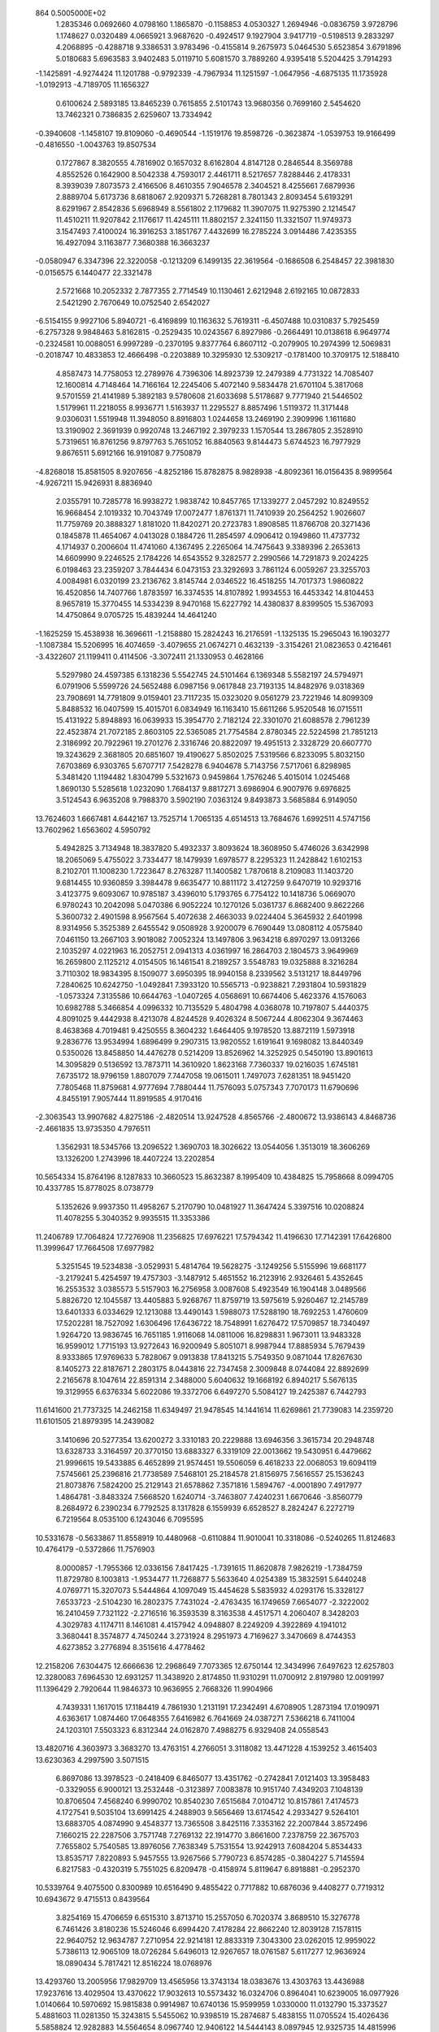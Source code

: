                                                                                 
  864  0.5005000E+02
   1.2835346   0.0692660   4.0798160   1.1865870  -0.1158853   4.0530327
   1.2694946  -0.0836759   3.9728796   1.1748627   0.0320489   4.0665921
   3.9687620  -0.4924517   9.1927904   3.9417719  -0.5198513   9.2833297
   4.2068895  -0.4288718   9.3386531   3.9783496  -0.4155814   9.2675973
   5.0464530   5.6523854   3.6791896   5.0180683   5.6963583   3.9402483
   5.0119710   5.6081570   3.7889260   4.9395418   5.5204425   3.7914293
  -1.1425891  -4.9274424  11.1201788  -0.9792339  -4.7967934  11.1251597
  -1.0647956  -4.6875135  11.1735928  -1.0192913  -4.7189705  11.1656327
   0.6100624   2.5893185  13.8465239   0.7615855   2.5101743  13.9680356
   0.7699160   2.5454620  13.7462321   0.7386835   2.6259607  13.7334942
  -0.3940608  -1.1458107  19.8109060  -0.4690544  -1.1519176  19.8598726
  -0.3623874  -1.0539753  19.9166499  -0.4816550  -1.0043763  19.8507534
   0.1727867   8.3820555   4.7816902   0.1657032   8.6162804   4.8147128
   0.2846544   8.3569788   4.8552526   0.1642900   8.5042338   4.7593017
   2.4461711   8.5217657   7.8288446   2.4178331   8.3939039   7.8073573
   2.4166506   8.4610355   7.9046578   2.3404521   8.4255661   7.6879936
   2.8889704   5.6173736   8.6818067   2.9209371   5.7268281   8.7801343
   2.8093454   5.6193291   8.6291967   2.8542836   5.6968949   8.5561802
   2.1179682  11.3907075  11.9275390   2.1214547  11.4510211  11.9207842
   2.1176617  11.4245111  11.8802157   2.3241150  11.3321507  11.9749373
   3.1547493   7.4100024  16.3916253   3.1851767   7.4432699  16.2785224
   3.0914486   7.4235355  16.4927094   3.1163877   7.3680388  16.3663237
  -0.0580947   6.3347396  22.3220058  -0.1213209   6.1499135  22.3619564
  -0.1686508   6.2548457  22.3981830  -0.0156575   6.1440477  22.3321478
   2.5721668  10.2052332   2.7877355   2.7714549  10.1130461   2.6212948
   2.6192165  10.0872833   2.5421290   2.7670649  10.0752540   2.6542027
  -6.5154155   9.9927106   5.8940721  -6.4169899  10.1163632   5.7619311
  -6.4507488  10.0310837   5.7925459  -6.2757328   9.9848463   5.8162815
  -0.2529435  10.0243567   6.8927986  -0.2664491  10.0138618   6.9649774
  -0.2324581  10.0088051   6.9997289  -0.2370195   9.8377764   6.8607112
  -0.2079905  10.2974399  12.5069831  -0.2018747  10.4833853  12.4666498
  -0.2203889  10.3295930  12.5309217  -0.1781400  10.3709175  12.5188410
   4.8587473  14.7758053  12.2789976   4.7396306  14.8923739  12.2479389
   4.7731322  14.7085407  12.1600814   4.7148464  14.7166164  12.2245406
   5.4072140   9.5834478  21.6701104   5.3817068   9.5701559  21.4141989
   5.3892183   9.5780608  21.6033698   5.5178687   9.7771940  21.5446502
   1.5179961  11.2218055   8.9936771   1.5163937  11.2295527   8.8857496
   1.5119372  11.3171448   9.0306031   1.5519948  11.3948050   8.8916803
   1.0244658  13.2469190   2.3909996   1.1611680  13.3190902   2.3691939
   0.9920748  13.2467192   2.3979233   1.1570544  13.2867805   2.3528910
   5.7319651  16.8761256   9.8797763   5.7651052  16.8840563   9.8144473
   5.6744523  16.7977929   9.8676511   5.6912166  16.9191087   9.7750879
  -4.8268018  15.8581505   8.9207656  -4.8252186  15.8782875   8.9828938
  -4.8092361  16.0156435   8.9899564  -4.9267211  15.9426931   8.8836940
   2.0355791  10.7285778  16.9938272   1.9838742  10.8457765  17.1339277
   2.0457292  10.8249552  16.9668454   2.1019332  10.7043749  17.0072477
   1.8761371  11.7410939  20.2564252   1.9026607  11.7759769  20.3888327
   1.8181020  11.8420271  20.2723783   1.8908585  11.8766708  20.3271436
   0.1845878  11.4654067   4.0413028   0.1884726  11.2854597   4.0906412
   0.1949860  11.4737732   4.1714937   0.2006604  11.4741060   4.1367495
   2.2265064  14.7475643   9.3389396   2.2653613  14.6609990   9.2246525
   2.1784226  14.6543552   9.3282577   2.2990566  14.7291873   9.2024225
   6.0198463  23.2359207   3.7844434   6.0473153  23.3292693   3.7861124
   6.0059267  23.3255703   4.0084981   6.0320199  23.2136762   3.8145744
   2.0346522  16.4518255  14.7017373   1.9860822  16.4520856  14.7407766
   1.8783597  16.3374535  14.8107892   1.9934553  16.4453342  14.8104453
   8.9657819  15.3770455  14.5334239   8.9470168  15.6227792  14.4380837
   8.8399505  15.5367093  14.4750864   9.0705725  15.4839244  14.4641240
  -1.1625259  15.4538938  16.3696611  -1.2158880  15.2824243  16.2176591
  -1.1325135  15.2965043  16.1903277  -1.1087384  15.5206995  16.4074659
  -3.4079655  21.0674271   0.4632139  -3.3154261  21.0823653   0.4216461
  -3.4322607  21.1199411   0.4114506  -3.3072411  21.1330953   0.4628166
   5.5297980  24.4597385   6.1318236   5.5542745  24.5101464   6.1369348
   5.5582197  24.5794971   6.0791906   5.5599726  24.5652488   6.0987156
   9.0617848  23.7193135  14.8482976   9.0318369  23.7908691  14.7791809
   9.0159401  23.7117235  15.0323020   9.0561279  23.7221946  14.8099309
   5.8488532  16.0407599  15.4015701   6.0834949  16.1163410  15.6611266
   5.9520548  16.0715511  15.4131922   5.8948893  16.0639933  15.3954770
   2.7182124  22.3301070  21.6088578   2.7961239  22.4523874  21.7072185
   2.8603105  22.5365085  21.7754584   2.8780345  22.5224598  21.7851213
   2.3186992  20.7922961  19.2701276   2.3316746  20.8822097  19.4951513
   2.3328729  20.6607770  19.3243629   2.3681805  20.6851607  19.4190627
   5.8502025   7.5319566   6.8233095   5.8032150   7.6703869   6.9303765
   5.6707717   7.5428278   6.9404678   5.7143756   7.5717061   6.8298985
   5.3481420   1.1194482   1.8304799   5.5321673   0.9459864   1.7576246
   5.4015014   1.0245468   1.8690130   5.5285618   1.0232090   1.7684137
   9.8817271   3.6986904   6.9007976   9.6976825   3.5124543   6.9635208
   9.7988370   3.5902190   7.0363124   9.8493873   3.5685884   6.9149050
  13.7624603   1.6667481   4.6442167  13.7525714   1.7065135   4.6514513
  13.7684676   1.6992511   4.5747156  13.7602962   1.6563602   4.5950792
   5.4942825   3.7134948  18.3837820   5.4932337   3.8093624  18.3608950
   5.4746026   3.6342998  18.2065069   5.4755022   3.7334477  18.1479939
   1.6978577   8.2295323  11.2428842   1.6102153   8.2102701  11.1008230
   1.7223647   8.2763287  11.1400582   1.7870618   8.2109083  11.1403720
   9.6814455  10.9360859   3.3984478   9.6635477  10.8811172   3.4127259
   9.6470719  10.9293716   3.4123775   9.6093067  10.9785187   3.4396010
   5.1793765   6.7754122  10.1418736   5.0669070   6.9780243  10.2042098
   5.0470386   6.9052224  10.1270126   5.0361737   6.8682400   9.8622266
   5.3600732   2.4901598   8.9567564   5.4072638   2.4663033   9.0224404
   5.3645932   2.6401998   8.9314956   5.3525389   2.6455542   9.0508928
   3.9200079   6.7690449  13.0808112   4.0575840   7.0461150  13.2667103
   3.9018082   7.0052324  13.1497806   3.9634218   6.8970297  13.0913266
   2.1035297   4.0221963  16.2052751   2.0941313   4.0361997  16.2864703
   2.1804573   3.9649969  16.2659800   2.1125212   4.0154505  16.1461541
   8.2189257   3.5548783  19.0325888   8.3216284   3.7110302  18.9834395
   8.1509077   3.6950395  18.9940158   8.2339562   3.5131217  18.8449796
   7.2840625  10.6242750  -1.0492841   7.3933120  10.5565713  -0.9238821
   7.2931804  10.5931829  -1.0573324   7.3135586  10.6644763  -1.0407265
   4.0568691  10.6674406   5.4623376   4.1576063  10.6982788   5.3466854
   4.0996332  10.7135529   5.4804798   4.0368078  10.7197807   5.4440375
   4.8091025   9.4442938   8.4213078   4.8244528   9.4026324   8.5067244
   4.8062304   9.3674463   8.4638368   4.7019481   9.4250555   8.3604232
   1.6464405   9.1978520  13.8872119   1.5973918   9.2836776  13.9534994
   1.6896499   9.2907315  13.9820552   1.6191641   9.1698082  13.8440349
   0.5350026  13.8458850  14.4476278   0.5214209  13.8526962  14.3252925
   0.5450190  13.8901613  14.3095829   0.5136592  13.7873711  14.3610920
   1.8623168   7.7360337  19.0216035   1.6745181   7.6735172  18.9796159
   1.8807079   7.7447058  19.0615011   1.7497073   7.6281351  18.9451420
   7.7805468  11.8759681   4.9777694   7.7880444  11.7576093   5.0757343
   7.7070173  11.6790696   4.8455191   7.9057444  11.8919585   4.9170416
  -2.3063543  13.9907682   4.8275186  -2.4820514  13.9247528   4.8565766
  -2.4800672  13.9386143   4.8468736  -2.4661835  13.9735350   4.7976511
   1.3562931  18.5345766  13.2096522   1.3690703  18.3026622  13.0544056
   1.3513019  18.3606269  13.1326200   1.2743996  18.4407224  13.2202854
  10.5654334  15.8764196   8.1287833  10.3660523  15.8632387   8.1995409
  10.4384825  15.7958668   8.0994705  10.4337785  15.8778025   8.0738779
   5.1352626   9.9937350  11.4958267   5.2170790  10.0481927  11.3647424
   5.3397516  10.0208824  11.4078255   5.3040352   9.9935515  11.3353386
  11.2406789  17.7064824  17.7276908  11.2356825  17.6976221  17.5794342
  11.4196630  17.7142391  17.6426800  11.3999647  17.7664508  17.6977982
   5.3251545  19.5234838  -3.0529931   5.4814764  19.5628275  -3.1249256
   5.5155996  19.6681177  -3.2179241   5.4254597  19.4757303  -3.1487912
   5.4651552  16.2123916   2.9326461   5.4352645  16.2553532   3.0385573
   5.5157903  16.2756958   3.0087608   5.4923549  16.1904148   3.0489566
   5.8826720  12.1045587  13.4405883   5.9268767  11.8759719  13.5975619
   5.9260467  12.2145789  13.6401333   6.0334629  12.1213088  13.4490143
   1.5988073  17.5288190  18.7692253   1.4760609  17.5202281  18.7527092
   1.6306496  17.6436722  18.7548991   1.6276472  17.5709857  18.7340497
   1.9264720  13.9836745  16.7651185   1.9116068  14.0811006  16.8298831
   1.9673011  13.9483328  16.9599012   1.7715193  13.9272643  16.9200949
   5.8051071   8.9987944  17.8885934   5.7679439   8.9333865  17.9769633
   5.7828067   9.0913838  17.8413215   5.7549350   9.0871044  17.8267630
   8.1405273  22.8187671   2.2803175   8.0443816  22.7347458   2.3009848
   8.0744084  22.8892699   2.2165678   8.1047614  22.8591314   2.3488000
   5.6040632  19.1668192   6.8940217   5.5676135  19.3129955   6.6376334
   5.6022086  19.3372706   6.6497270   5.5084127  19.2425387   6.7442793
  11.6141600  21.7737325  14.2462158  11.6349497  21.9478545  14.1441614
  11.6269861  21.7739083  14.2359720  11.6101505  21.8979395  14.2439082
   3.1410696  20.5277354  13.6200272   3.3310183  20.2229888  13.6946356
   3.3615734  20.2948748  13.6328733   3.3164597  20.3770150  13.6883327
   6.3319109  22.0013662  19.5430951   6.4479662  21.9996615  19.5433885
   6.4652899  21.9574451  19.5506059   6.4618233  22.0068053  19.6094119
   7.5745661  25.2396816  21.7738589   7.5468101  25.2184578  21.8156975
   7.5616557  25.1536243  21.8073876   7.5824200  25.2129143  21.6578862
   7.3571816   1.5894767  -4.0001890   7.4917977   1.4864781  -3.8483324
   7.5668520   1.6240714  -3.7463807   7.4240231   1.6670646  -3.8560779
   8.2684972   6.2390234   6.7792525   8.1317828   6.1559939   6.6528527
   8.2824247   6.2272719   6.7219564   8.0535100   6.1243046   6.7095595
  10.5331678  -0.5633867  11.8558919  10.4480968  -0.6110884  11.9010041
  10.3318086  -0.5240265  11.8124683  10.4764179  -0.5372866  11.7576903
   8.0000857  -1.7955366  12.0336156   7.8417425  -1.7391615  11.8620878
   7.9826219  -1.7384759  11.8729780   8.1003813  -1.9534477  11.7268877
   5.5633640   4.0254389  15.3832591   5.6440248   4.0769771  15.3207073
   5.5444864   4.1097049  15.4454628   5.5835932   4.0293176  15.3328127
   7.6533723  -2.5104230  16.2802375   7.7431024  -2.4763435  16.1749659
   7.6654077  -2.3222002  16.2410459   7.7321122  -2.2716516  16.3593539
   8.3163538   4.4517571   4.2060407   8.3428203   4.3029783   4.1174711
   8.1461081   4.4157942   4.0948807   8.2249209   4.3922869   4.1941012
   3.3680441   8.3574877   4.7450244   3.2731924   8.2951973   4.7169627
   3.3470669   8.4744353   4.6273852   3.2776894   8.3515616   4.4778462
  12.2158206   7.6304475  12.6666636  12.2968649   7.7073365  12.6750144
  12.3434996   7.6497623  12.6257803  12.3280083   7.6964530  12.6931257
  11.3438920   2.8174850  11.9310291  11.0700912   2.8197980  12.0091997
  11.1396429   2.7920644  11.9846373  10.9636955   2.7668326  11.9904966
   4.7439331   1.1617015  17.1184419   4.7861930   1.2131191  17.2342491
   4.6708905   1.2873194  17.0190971   4.6363617   1.0874460  17.0648355
   7.6416982   6.7641669  24.0387271   7.5366218   6.7411004  24.1203101
   7.5503323   6.8312344  24.0162870   7.4988275   6.9329408  24.0558543
  13.4820716   4.3603973   3.3683270  13.4763151   4.2766051   3.3118082
  13.4471228   4.1539252   3.4615403  13.6230363   4.2997590   3.5071515
   6.8697086  13.3978523  -0.2418409   6.8465077  13.4351762  -0.2742841
   7.0121403  13.3958483  -0.3329055   6.9000121  13.2532448  -0.3123897
   7.0083878  10.9151740   7.4349203   7.1048139  10.8706504   7.4568240
   6.9990702  10.8540230   7.6515684   7.0104712  10.8157861   7.4174573
   4.1727541   9.5035104  13.6991425   4.2488903   9.5656469  13.6174542
   4.2933427   9.5264101  13.6883705   4.0874990   9.4548377  13.7365508
   3.8425116   7.3353162  22.2007844   3.8572496   7.1660215  22.2287506
   3.7571748   7.2769132  22.1914770   3.8661600   7.2378759  22.3675703
   7.7655802   5.7540585  13.8976056   7.7638349   5.7531554  13.9242913
   7.6084204   5.8534433  13.8535717   7.8220893   5.9457555  13.9267566
   5.7790723   6.8574285  -0.3804227   5.7145594   6.8217583  -0.4320319
   5.7551025   6.8209478  -0.4158974   5.8119647   6.8918881  -0.2952370
  10.5339764   9.4075500   0.8300989  10.6516490   9.4855422   0.7717882
  10.6876036   9.4408277   0.7719312  10.6943672   9.4715513   0.8439564
   3.8254169  15.4706659   6.6515310   3.8713710  15.2557050   6.7020374
   3.8689510  15.3276778   6.7461426   3.8180236  15.5246046   6.6994420
   7.4178284  22.8662240  12.8039128   7.1578115  22.9640752  12.9634787
   7.2710954  22.9214181  12.8833319   7.3043300  23.0262015  12.9959022
   5.7386113  12.9065109  18.0726284   5.6496013  12.9267657  18.0761587
   5.6117277  12.9636924  18.0890434   5.7817421  12.8516224  18.0768976
  13.4293760  13.2005956  17.9829709  13.4565956  13.3743134  18.0383676
  13.4303763  13.4436988  17.9237616  13.4029504  13.4370622  17.9032613
  10.5573432  16.0324706   0.8964041  10.6239005  16.0977926   1.0140664
  10.5970692  15.9815838   0.9914987  10.6740136  15.9599959   1.0330000
  11.0132790  15.3373527   5.4881603  11.0281350  15.3243815   5.5455062
  10.9398519  15.2874687   5.4838155  11.0705524  15.4026436   5.5858824
  12.9282883  14.5564654   8.0967740  12.9406122  14.5444143   8.0897945
  12.9325735  14.4815996   8.0244379  13.1469429  14.5435200   8.0630754
   6.6831265  14.0079360   9.7138835   6.6069289  14.0233940   9.8292669
   6.7812545  14.1476325   9.8329725   6.5290717  14.0002786   9.8128896
   9.0787271  20.1984383  14.4761119   9.0527812  20.3235359  14.5762311
   9.0338210  20.1032087  14.4174993   8.9510234  20.2420410  14.5086000
   1.7269796  15.2133216  20.8053438   1.8430150  15.0431997  20.7494169
   1.8085518  15.2280936  20.8877611   1.8640839  15.1303036  20.7756109
   8.4308715  20.1347148   0.7319285   8.4249766  20.0101670   0.5307400
   8.3267044  20.1408036   0.2694735   8.4629578  20.1513328   0.4545509
   1.9523604  17.4815011   2.2153959   1.9113571  17.6423062   2.2331127
   1.9228717  17.5083468   2.2629903   1.9416491  17.7683385   2.1693993
   7.6880608  16.5821935   7.0563797   7.5575671  16.5740744   7.2446268
   7.8019034  16.4521193   7.1675900   7.6947254  16.5724736   7.1606015
  11.2545237  19.3588263  15.4431423  11.1705992  19.3128932  15.5203992
  11.1994296  19.3383882  15.3839858  11.1718527  19.2828662  15.5902222
  15.0939317  20.9900796  18.9248562  15.2362577  21.0965236  19.0181707
  15.0138162  21.0423317  18.9432820  15.1049983  21.0857222  18.9642574
   9.2778366  20.3386035  17.5979466   9.3476847  20.4232381  17.5805136
   9.3953251  20.3293832  17.6399245   9.4022524  20.3017782  17.5727568
  11.5172906   7.8652578  -5.2169267  11.5297251   7.6932198  -5.1849243
  11.6224056   7.6731040  -5.1497962  11.7277211   7.7585360  -5.1561327
   7.2810337   1.3172472   6.1668827   7.1806210   1.1393301   6.1796123
   7.2393197   1.3175793   6.0454169   7.3010225   1.1316931   6.1676001
  13.2886513  -1.8960941  13.4303557  13.2053191  -1.8139443  13.2818005
  13.3288753  -1.9029541  13.3197365  13.4125314  -1.7446506  13.3151045
  10.5013949  -1.4552897   8.4945640  10.6231368  -1.5609138   8.3450119
  10.5500585  -1.4438090   8.4664227  10.6856172  -1.6104858   8.5021409
  10.2700284   2.6620723  17.4448667  10.2094875   2.9330855  17.6107546
  10.1998205   2.8784397  17.5989105  10.2239992   2.6995121  17.5747003
  12.8620723   0.6437562  16.7267972  12.6098344   0.7674277  16.6648615
  12.6863994   0.7000481  16.6315885  12.8050598   0.7109264  16.6981789
   9.9549676   2.1255341  -0.1190532   9.8899655   2.0471202  -0.0570153
   9.8679062   2.0586305  -0.1193391   9.8559461   2.0162179  -0.0007111
   8.1555808   8.9677904   5.2353620   8.1045821   8.9497905   5.1717142
   8.0111074   9.0033857   5.2298857   8.1030834   8.9886841   5.2593627
   9.5792530  12.0175987   8.5838848   9.5284508  11.9302365   8.4426865
   9.5457129  11.8513778   8.5066082   9.6670013  11.8673166   8.4202431
   7.6088440  -0.9124071   8.8021690   7.5093541  -0.9462656   8.7148177
   7.3919572  -1.0167820   8.6675352   7.4659735  -0.9491309   8.7236896
   7.1264129   8.8454281  12.4833463   7.1271968   8.7442546  12.5104889
   7.1601027   8.7875952  12.3133673   7.0353661   8.8268002  12.4399931
   6.4284254   8.0753754  15.4934748   6.5157044   8.2321149  15.5488960
   6.4916868   8.2230887  15.5004310   6.4360737   8.1773134  15.5879569
   9.2290058  11.9354177   0.4577108   9.2326155  11.9666779   0.5908280
   9.2568653  11.7145360   0.4823838   9.1434726  11.8892843   0.6627301
  10.9244633  10.1080804   5.6130812  10.9085972  10.0661175   5.7568359
  10.8248007  10.2359765   5.8456864  10.7248951   9.9830585   5.8274160
  13.4190896  11.4417136   7.8944106  13.3017184  11.3678763   7.8088950
  13.3562230  11.3408904   7.7814488  13.2967519  11.4150899   7.8966855
  16.7884396  11.4919906  12.2409920  16.9014673  11.4281503  12.1006956
  17.1491997  11.4557989  12.3344126  16.8795570  11.3872243  12.3107201
  10.7861134  10.5837486  11.2600492  10.7092441  10.4512196  11.1434421
  10.6111697  10.5052067  11.1927035  10.6222678  10.3988445  11.1943531
   4.4835144  11.5082471  15.7650316   4.5715887  11.6549710  15.9140013
   4.5894354  11.4531551  15.9616921   4.6329556  11.4719169  15.9705837
  13.6968776  16.3216944  -1.4562561  13.7913872  16.1125494  -1.4492606
  13.6739354  16.2613897  -1.4172641  13.5789766  16.2350447  -1.4665870
   7.9993740   9.1390063   2.0972275   7.8385670   9.1298338   2.0716470
   7.8940466   9.2024654   2.0376804   7.9964968   9.2226084   2.1377136
  11.8941464  16.5859365  13.9892994  11.7138274  16.6217400  14.0165934
  11.7658899  16.5290356  13.8373396  11.7250386  16.6291792  13.9513061
  10.8020453  13.9296181  10.3405458  10.7639707  13.8760575  10.3136861
  10.7495840  13.8531121  10.4106207  10.7573880  13.7896979  10.3781864
  16.5587617  19.9218271  12.1886598  16.5771686  19.7033868  12.1463208
  16.5162400  19.7149031  12.1562128  16.6597158  19.7240290  12.0773130
  14.9841136  13.5645951  22.0488127  15.1978313  13.4598784  21.9792548
  14.9792721  13.5922944  22.0683983  15.0393828  13.5901573  21.9507000
   8.5369705  17.9298189  -1.7390045   8.5340554  17.9389147  -1.5784252
   8.4080802  17.9118295  -1.6656564   8.4835039  18.0050949  -1.6654726
  13.6130928  12.5378993  11.6045494  13.4597029  12.6693969  11.5147962
  13.5361993  12.5870076  11.6224973  13.5679799  12.6097244  11.6350654
   7.9548698  14.6904759   3.9016083   7.8097422  14.7673595   3.9764987
   7.8822188  14.6478841   3.9641090   7.8566133  14.6647674   4.0625293
  12.7649374  17.1397763  11.0882610  12.8603415  17.1192299  10.9249899
  12.7663953  17.2100288  11.0465304  12.7063995  17.0964598  11.0286591
  12.2297162  13.2803250  13.8782109  12.3380663  13.6121966  13.8977712
  12.2571579  13.3644571  13.9629327  12.2246575  13.5052963  13.8846978
   7.1351282  13.3962504  15.8003077   7.2054769  13.4273343  15.7482588
   7.1603099  13.4038352  15.7542390   7.1976647  13.2701884  15.6748846
  11.9607020  18.5615424   3.1272086  11.9400876  18.3875833   3.1059537
  11.9196159  18.3761888   3.0781798  11.8803033  18.4519021   3.1497485
   5.4280111  19.3546921  12.1018164   5.3296344  19.4489258  12.0118295
   5.2310514  19.5108231  11.8337968   5.1116374  19.3744519  11.9972509
  13.3892504  18.4464788   6.6039596  13.4720143  18.3678888   6.5630365
  13.3679555  18.5730669   6.5501916  13.3723819  18.5603835   6.6036012
   9.4257073  16.5186275  11.7327934   9.4693985  16.6155074  11.9152415
   9.5060915  16.5824110  11.8358019   9.5638137  16.4915909  11.7319437
   9.6742143  11.9540561  13.5629590   9.5304437  11.8352564  13.6161097
   9.4728460  11.8392589  13.5549973   9.4447143  11.8564925  13.6131228
  10.8746640  14.9294992  16.1633574  11.0251951  14.8734076  16.1533769
  10.9296235  14.8263552  16.1505669  10.9312332  14.8486056  16.1179137
  10.8175088   3.7487107   3.2021508  10.7473263   4.0139358   3.1088511
  10.7862896   3.9453158   3.0856804  10.7571516   3.8108744   3.1364913
  10.6742732   6.7603691   1.4830806  10.6734899   6.7811571   1.5376531
  10.6577552   6.7959390   1.4849100  10.6514202   6.9115184   1.4274842
  12.5612061   0.5173562  10.5267405  12.7730363   0.6039624  10.4254519
  12.7908546   0.4570512  10.5523202  12.7697863   0.4133585  10.7193017
  18.2033763   7.3001769   4.3841879  17.9769858   7.0830354   4.4685633
  18.0621609   7.2645624   4.3451915  18.0328108   7.1980456   4.4324188
  12.0605765   3.5593885  15.5360170  12.1029674   3.8038115  15.6292449
  12.0281853   3.5929277  15.5913581  11.9010761   3.7622748  15.4909166
  19.4317072  -0.9315516  12.9412601  19.3528353  -0.9899653  12.9617454
  19.2851290  -0.9411439  12.8265590  19.4850612  -0.8412702  12.9450759
  15.2493698  10.4271376  10.0949373  15.2172675  10.3676636  10.0021808
  15.2121865  10.3794976  10.0140119  15.2752155  10.3814376  10.0887330
  23.8776411   5.2989632  -0.6402732  23.8545367   5.2508029  -0.6357793
  23.6624144   5.1384261  -0.5474209  23.7911508   5.2468503  -0.5832594
  10.9744813   5.8980981   5.0029100  10.7719852   5.9131782   4.9213636
  10.8091408   5.8117060   4.9786739  10.8126261   5.9201243   4.9411995
  17.0072751   3.3995015  12.2255297  17.1182720   3.3444014  12.2918074
  17.0201322   3.3490064  12.3215156  17.1088564   3.2568646  12.3338598
   9.3376515   5.9766282  19.9003196   9.3758602   6.0925718  19.9147693
   9.3359075   6.0572754  19.9188022   9.2875067   6.1119630  19.8175434
  11.4701650   4.0799235  20.3249452  11.5491711   3.9692659  20.2400231
  11.4011467   4.0837537  20.3101772  11.4779482   3.8885158  20.2854054
  13.8853683   6.4038311  -4.1815698  13.8950663   6.4017131  -4.2255047
  13.9482036   6.3871148  -4.1759170  13.8172296   6.4522331  -4.2051998
  17.6737480   4.9610109   0.3746849  17.6926323   5.1339629   0.3781045
  17.6663239   5.1629295   0.3289662  17.6568721   5.0215971   0.3420233
  10.1947952   8.2825487   3.6632060  10.0878411   8.3978286   3.8525677
  10.2184422   8.2906861   3.8326569  10.2017165   8.2017061   3.8098507
  14.9071793   4.9730671  13.4259722  14.7908820   5.1748197  13.4496996
  14.8200853   5.1101733  13.4924955  14.9854639   5.0694661  13.2503302
   7.8807761   5.1541760  16.7272131   7.9718452   5.1715592  16.7097618
   7.9420784   5.1888440  16.7630850   8.0101474   5.1871427  16.8901513
  10.7665484   5.5507565  17.4517152  10.6922289   5.5379013  17.4300336
  10.7135086   5.4900882  17.3432039  10.7203422   5.3752840  17.3913393
  13.4473789  15.7017986   1.8697824  13.4785165  15.7366354   2.0348772
  13.4249756  15.8426466   2.1254305  13.2575113  15.8384198   1.9723043
  17.6946389   9.6756816   5.8082934  17.8131526   9.6138896   5.8721612
  17.7174590   9.6917994   5.9373570  17.7469017   9.7550469   6.0473245
  18.1467368  10.9843439   8.2198203  18.3028143  10.8851938   8.3874597
  18.1309041  11.0877194   8.3029338  18.3111551  10.9478209   8.2664751
   9.7804964   6.9582291   9.2247897   9.9485238   6.9711549   9.2733859
   9.8416122   7.0362647   9.2189805  10.0343050   7.0652422   9.2458193
   9.5912824  11.3302794  16.4690993   9.5688562  11.2655565  16.4231697
   9.6758351  11.3229874  16.4212398   9.6378966  11.3608407  16.4161749
  13.5462858  10.1905957  19.0090409  13.5789453  10.2362424  18.9905413
  13.5601818  10.2121412  19.1348394  13.3936771  10.1600217  18.9811532
   9.4651416  14.3040802  -2.1074675   9.5288618  14.3540667  -2.0580658
   9.5368310  14.5390192  -2.1612872   9.4172169  14.4742250  -2.1293523
  23.5247491  17.7241269   6.1508818  23.6204071  17.7695191   6.1081337
  23.3088200  17.7008225   5.9087201  23.4383681  17.6840476   6.1084603
  19.6433466  13.0094951  11.8687685  19.7029999  13.0516810  12.0050357
  19.7053999  13.1463780  11.9697378  19.7462799  13.0883950  11.8595845
  17.4773657  14.0773189   8.4095317  17.7182515  13.9806220   8.2653821
  17.7269845  14.0525424   8.3983478  17.6655373  13.8918982   8.3373957
  16.9398535  17.1366658  14.9480097  17.1052487  17.1132580  14.7328111
  16.9881253  17.1951419  14.7836950  17.0659691  17.0668844  14.7797581
  16.2902000  17.5671968  19.0466592  16.2154352  17.7511196  19.0410173
  16.2517598  17.5097549  19.2562462  16.2670302  17.5161385  19.0505638
  15.1817090  24.2458261  -2.0872562  15.2277759  24.3065526  -1.9183842
  15.2882954  24.2082622  -1.9378879  15.3590851  24.0754646  -2.0303817
  16.0246019  12.0436805   4.0541880  16.0094148  12.0441812   4.1074303
  16.0432038  12.0211887   4.1649959  16.1217175  11.8251366   4.1526393
  17.9747038  16.2517436   6.8468722  17.9855340  16.2458569   6.9853449
  17.9971641  16.3019794   6.9633420  17.9382170  16.4669650   6.9578852
  15.1255952  16.1803723   4.7985603  15.2746809  16.0811231   4.7610033
  15.0940943  16.1680434   4.7180760  15.0150154  16.1678809   4.6950770
  13.7341836  17.2061283  15.7662453  13.9098159  17.2306701  15.6438704
  13.7274575  17.1726716  15.7695353  13.9104940  17.3459801  15.7065937
  18.4256247  17.2673557  21.5451801  18.4357262  17.1138692  21.4349042
  18.3554725  17.1807246  21.4901693  18.3932567  17.1779822  21.2728205
  18.9215672   1.3990116  -1.7244378  18.8735129   1.4481694  -1.5955538
  18.7494357   1.3692911  -1.7325010  18.7980183   1.4406810  -1.7696512
  22.8197951   4.8968039   4.8621393  22.8051318   4.8045129   4.8182742
  22.7514687   4.7740689   4.8407343  22.6652997   4.9945224   4.8584040
  18.1211708  -1.1663613   2.5693085  18.3839417  -1.1608952   2.4536126
  18.1799162  -1.1083115   2.3869307  18.2432414  -1.2144228   2.4577220
  22.1916059   5.7168536  14.2606867  22.1884077   5.7093053  14.1375558
  22.2011945   5.5718461  14.2610198  22.1555264   5.7451446  14.1800954
  21.5201933   1.4138306  16.7191842  21.4231207   1.4999514  16.7050465
  21.4802601   1.4474050  16.6715277  21.6694012   1.5029379  16.5737793
  26.8485015   0.0938696  14.7523066  26.7997220   0.0502359  14.8625478
  26.8267045   0.0766027  14.7381875  26.8326099   0.1964731  14.9453169
  25.4053877   3.7739688   1.6910331  25.5346651   3.7372085   1.4206174
  25.4313161   3.7487087   1.5641749  25.4558641   3.7024676   1.5611800
  19.0075694   9.2863736   2.3914641  18.9261728   9.2318153   2.3689825
  18.8423881   9.3375431   2.3176786  18.8824385   9.1615274   2.2656137
  20.8802348   5.9324447   6.9450780  20.6830993   5.9396832   7.0050586
  20.7710039   6.0266749   6.8469491  20.6777570   5.9695021   6.8440727
  16.5059885   6.3200438  10.9495117  16.5559631   6.2743381  10.9052091
  16.4728568   6.3586178  10.9711500  16.4597740   6.4894325  10.9486559
  15.0161561   3.4377907  15.5940997  14.9589801   3.2777404  15.6575714
  14.9450523   3.4035936  15.7467405  14.9908368   3.4926006  15.6763267
  17.2044157   2.3443484  24.4283168  17.1553510   2.3041235  24.4238216
  17.3516384   2.4820385  24.3887384  17.2437577   2.3421349  24.3832632
  14.2332787  11.0765883   2.2457937  14.3647512  11.0935848   2.3801438
  14.3399755  11.0586775   2.2914743  14.3784593  11.0248638   2.4406150
  19.4481140   7.9324123  11.0890609  19.5695584   7.9757350  11.1273400
  19.5650249   8.0101181  11.0500616  19.5934865   7.9893854  11.1477385
  20.1222733  13.2957359   9.4742913  20.3150191  13.2818225   9.5098691
  20.3548643  13.4017813   9.5139970  20.3103830  13.2200693   9.4557182
  19.5699509   7.7916390  14.0683096  19.5633081   7.7368276  14.0451917
  19.4204375   7.8005148  14.0759133  19.4739150   7.9519804  14.0956899
  19.6902216  12.2887007  16.8188468  19.7623470  12.2561856  16.6403912
  19.7156290  12.3599995  16.9025042  19.7636693  12.3139709  16.8402518
  18.3619621  12.3492214  22.2498058  18.3607742  12.5400363  22.4210817
  18.4097442  12.5489743  22.4003816  18.4398842  12.3513917  22.2483790
  14.0071135   8.4415919   1.8283550  14.0743847   8.3286473   1.7508915
  14.0388152   8.3492144   1.8458202  13.9617984   8.4794795   1.8360301
  25.3779192  12.6949912   3.3355856  25.4500283  12.7936121   3.5304093
  25.5934981  12.7270178   3.3159563  25.5237468  12.5765638   3.4392306
  10.4973257  13.1980521   3.1199966  10.5644579  13.4001312   3.1382513
  10.5200948  13.3134326   3.1593746  10.5034548  13.1216378   2.9885883
  22.4440104  14.5653319  11.8998202  22.3268676  14.5631909  11.9500395
  22.4410857  14.3545143  11.8609730  22.3952421  14.5421226  12.0270750
  15.5340025  11.6058813  20.2731325  15.7413308  11.6544186  20.2338766
  15.5780118  11.5742621  20.3390732  15.6700245  11.5671427  20.2928384
  16.2030483  14.4972542  19.7039958  16.1503738  14.3319196  19.5628007
  16.2227940  14.5211500  19.7241639  16.1757984  14.5325758  19.7721887
  19.5463633  15.6677602  -1.0010282  19.5507363  15.8190474  -1.0787346
  19.6018191  15.7268363  -0.9779598  19.4873616  15.8369215  -0.9126868
  15.7530709  11.9673094   6.8061303  15.7158635  12.1701448   6.6694531
  15.7578506  11.9769695   6.5897021  15.7063615  12.1088396   6.7274777
  14.4505720  15.1967817  11.7226373  14.4163073  15.1768718  11.6827776
  14.5654721  15.2094324  11.6842549  14.4064851  15.0903158  11.7256884
  16.8047769  14.2348572  11.4723196  16.8724667  14.1706092  11.5819961
  16.8922293  14.1265752  11.5156870  16.7524967  14.2127178  11.7226578
  16.4486492   9.0397771  18.6254624  16.4803905   8.9698177  18.6988342
  16.3947402   8.8858694  18.6683396  16.4111336   8.8655115  18.6306724
  19.7716995  16.0622570  13.6456984  19.7895211  16.0020358  13.7609339
  19.7583988  16.0750260  13.5062223  19.9528510  16.0976735  13.7423668
  18.4599012  11.1980497  -0.5267727  18.4440097  11.1799055  -0.6549579
  18.3361325  11.2385499  -0.5908334  18.5504694  11.2068125  -0.6137981
  20.5072596  17.3461464   7.3924072  20.5655734  17.4591191   7.4943000
  20.5482450  17.4437164   7.4958755  20.5148011  17.3567265   7.4301620
  20.7719914  15.1504822   4.9140914  20.7868430  15.1274626   4.8691956
  20.6459182  15.0623763   4.9559313  20.9804279  15.1248695   4.9932747
  22.4860830  18.0505638   9.3919527  22.4371137  18.0112327   9.5086391
  22.4700843  18.0862406   9.3203092  22.4654395  18.0119732   9.4726770
  18.1630581  19.0095709  16.3608165  18.0391973  18.9739299  16.2957055
  18.1438408  18.9993524  16.2062864  18.1657558  19.0703780  16.2725965
  15.2335398  20.6544265  15.4848182  15.2952072  20.5651889  15.4671966
  15.2764531  20.6875668  15.6022173  15.1911356  20.5861969  15.4561824
   0.0609243   0.0983598   0.0514837  -0.0317523  -0.0803611   0.0251702
   0.0473806  -0.0495983  -0.0518767  -0.0430551   0.0626891   0.0382803
  -0.0336601  -0.0247251  -0.1045189  -0.0583113  -0.0512433  -0.0172388
   0.1959010   0.0364436   0.0357260  -0.0232172   0.0493105  -0.0324184
   0.0450297   0.0177961  -0.0481022   0.0175479   0.0600759   0.2015198
   0.0114903  -0.0249418   0.0567740  -0.0574539  -0.1095553   0.0581280
  -0.0999604  -0.1225852   0.0465302   0.0571760   0.0024196   0.0527829
  -0.0258376   0.1074365   0.0892295   0.0182072   0.0775635   0.0914430
  -0.1417740   0.0034527  -0.0116359   0.0038969  -0.0728906   0.1049886
   0.0126782  -0.0388402  -0.1085128  -0.0181986   0.0389186  -0.1214906
   0.0389092  -0.0559603   0.0207830  -0.0325916  -0.0621074   0.0683648
   0.0694758   0.0327437   0.1230364  -0.0445406   0.0802144   0.0594247
  -0.0295820  -0.0476024   0.0171228  -0.0364185   0.1747056   0.0480123
   0.0776508  -0.0718904   0.0885419  -0.0371980   0.0659207  -0.0074103
  -0.0086208   0.0227692   0.0163729  -0.0337584  -0.0989510  -0.0026417
  -0.0369489  -0.0356887   0.0898555  -0.1092477  -0.0687876  -0.1183021
   0.0490137  -0.0354504  -0.0282958   0.0792648   0.0690062   0.0666321
  -0.0278499  -0.0335974  -0.0790943   0.0146712   0.0399686  -0.1500998
  -0.0678668   0.0000763   0.0003312  -0.0647134   0.0589701  -0.0069986
  -0.0686720   0.0324990  -0.0452317   0.1289963  -0.0569537   0.0458088
  -0.0080137   0.0151830  -0.0558015   0.0209913   0.0474491  -0.1636615
  -0.0690934   0.0282124   0.0417018  -0.0453983  -0.0252257  -0.0789981
  -0.0013705   0.1082446  -0.0031496  -0.0630244  -0.0688486   0.0354552
  -0.1082642   0.0309631   0.0704284   0.0392130  -0.0745032   0.0067031
  -0.1204139   0.0865366   0.0970098   0.0702971  -0.0020335  -0.0634997
  -0.0750995  -0.0271615  -0.1408226   0.0654033  -0.0362199  -0.0340801
  -0.0853668  -0.0234629   0.0257166   0.0087271   0.0957673  -0.1018753
  -0.0223681   0.0121454  -0.0744804   0.1439512  -0.0292897  -0.0456476
   0.0105769   0.1059355  -0.0241667  -0.0003282   0.0970374   0.0466060
   0.0299580   0.0908032   0.0792177   0.0271108  -0.0715481  -0.0511961
   0.0128183  -0.0883650   0.0532794   0.0186827   0.0878037   0.0156722
   0.0020005  -0.0573002   0.0770179   0.0421549  -0.0173402   0.0644817
   0.0477827   0.0451052   0.0481059  -0.0664277   0.1570839   0.0177517
  -0.0348039  -0.0199148  -0.0668851  -0.0900642  -0.0128499  -0.0047242
  -0.0422888  -0.0514341   0.0990683  -0.0683219  -0.0659285  -0.1464466
  -0.0606903  -0.0568928   0.0343786   0.0632909   0.1341058  -0.0200704
   0.0145604  -0.0214998   0.0137673   0.0133873  -0.0150436  -0.0891449
   0.0093660   0.0698445   0.0491824   0.0491445   0.1430989  -0.0840783
  -0.0719513  -0.0510257   0.0397107   0.0572244   0.0155159   0.0216283
  -0.1038366  -0.0520614   0.0471136   0.0536562  -0.0149450   0.0050262
  -0.0013754   0.0257608   0.0627566   0.0304057   0.0327851   0.0005001
  -0.0570828  -0.0496528   0.0510678  -0.0410351   0.0666060  -0.0376230
   0.0160684  -0.0528669  -0.0680543   0.0200934  -0.0349836  -0.0083422
   0.0350199   0.0974377  -0.0017870  -0.0776652   0.0271534  -0.1042732
  -0.0543099  -0.0555864  -0.0284366  -0.1039347   0.0579494   0.1057839
  -0.0447463   0.0375522  -0.0544409   0.0097512  -0.0789781  -0.0164973
   0.0601288  -0.0052720  -0.0345847   0.0853132   0.0280814   0.0923274
   0.0040831   0.0923165  -0.0192041   0.0738389   0.1254489   0.0326450
   0.0480517   0.0097479   0.0012404   0.0530146  -0.1601772   0.0464316
   0.0586408   0.0187546   0.1263249   0.0644784   0.0209267   0.0918413
  -0.0699762   0.0400185   0.0430660  -0.0332048  -0.0436142  -0.0638016
  -0.1149757  -0.0492644   0.0322699  -0.0009727   0.0221541  -0.0847521
  -0.0034622  -0.0292790  -0.0773525   0.0195678   0.0604219  -0.0770936
  -0.0174616   0.0526282   0.1285936   0.0053298  -0.0511122  -0.0482032
   0.0621706  -0.0292040  -0.0787987   0.0152456  -0.0304212  -0.0401570
  -0.0889834  -0.1389629   0.0265703   0.0224974  -0.0359258   0.0263496
  -0.0000592  -0.0801556   0.1371286  -0.0169228   0.1553313   0.0491148
  -0.1191166   0.0735185   0.0833589   0.1003294   0.0219306   0.0712507
  -0.0220712   0.0421968   0.0802161  -0.0739371  -0.1244261  -0.0646914
   0.0069383  -0.1097921  -0.0930647   0.0300938   0.1063509   0.1165921
  -0.0778518  -0.0323496   0.0866645   0.0102986  -0.0184750   0.0477031
  -0.1017925   0.0183887   0.0369614   0.0180031   0.0308656   0.0864313
   0.0121178  -0.0565822   0.0204803   0.0357381  -0.0082580   0.0258823
   0.0385996   0.0620506  -0.0248431   0.0413853   0.0450608  -0.0112302
   0.0387751  -0.0438961   0.0144997   0.0100465   0.0244566  -0.0501775
  -0.0056636  -0.0510828   0.1910741   0.0343131  -0.0410491  -0.0194984
  -0.1185001   0.0194117  -0.1098227   0.1058201   0.0904646   0.1393356
  -0.0185128   0.0493899  -0.0984491  -0.0744289   0.0419510  -0.1167641
  -0.0050847  -0.1472109  -0.1178084   0.0699032  -0.0296880  -0.0230211
   0.1310330   0.0512303   0.0425766   0.1477878   0.0368540   0.0514393
  -0.0600147   0.0283017  -0.0605673  -0.0478766   0.1143972   0.1548972
  -0.0462842  -0.0984714  -0.0076739  -0.0124292  -0.0756354   0.0819939
   0.0768876  -0.0611804  -0.0431306   0.0330646   0.0693640   0.0583365
  -0.0945447  -0.0537370   0.0680164  -0.0536916  -0.0248606  -0.0375406
  -0.1214038   0.0941481  -0.0212579   0.0543461  -0.0699746  -0.0891368
  -0.0692815   0.0047921   0.0178310   0.0511692   0.0033377  -0.0792508
   0.0698601   0.0813784  -0.0204313  -0.1073508  -0.0974491   0.0405362
  -0.0102798  -0.0234587   0.1106232   0.0392699  -0.0431594  -0.0064698
  -0.0370077   0.0236326   0.0240144  -0.0463754   0.0619059   0.0309469
  -0.0310759   0.0538987  -0.0426033  -0.0389566   0.0132501  -0.0234534
   0.0114068   0.0043295   0.1515440   0.0111386   0.0949395   0.1306398
  -0.0071359  -0.0725634  -0.0183700  -0.0060186   0.0209136  -0.0746569
   0.0452174  -0.0015371   0.0753093  -0.0361327  -0.0192047  -0.0608518
   0.0699657   0.0440007  -0.0237066   0.1322907  -0.0189904  -0.0228262
   0.0490958   0.0212318   0.0198170   0.0348869  -0.0203595   0.0323017
   0.0206904   0.0190514   0.0315064  -0.0164824   0.0546718   0.0581474
   0.1238252  -0.0903701   0.0300767   0.0160330   0.1046660   0.0917242
  -0.0041153   0.0350803   0.0157121  -0.0134723  -0.0014374  -0.2389294
   0.0159996  -0.0380817  -0.0063731   0.0614217  -0.0610929   0.0560988
   0.0203426   0.1069716  -0.0307634   0.0084645   0.1122940   0.0836275
   0.0067945  -0.1465088  -0.0361737   0.1377830   0.1160440   0.1426435
  -0.0118205   0.0789103   0.0302348   0.0470777  -0.0259452  -0.0269829
  -0.0667358   0.0356837  -0.0565898  -0.0756154   0.0501894   0.0208681
   0.0078878  -0.0193676   0.0021144  -0.0573385   0.0301279  -0.1141938
  -0.0805601   0.0039781   0.0509834   0.0120622   0.1560214   0.0101117
  -0.1470016   0.1386365   0.0167103  -0.0703146  -0.0361218  -0.1231737
  -0.0496427  -0.0392094  -0.0431028   0.0548414  -0.1050672   0.0766250
  -0.0410088  -0.0692951  -0.0509277  -0.0218025  -0.0015775  -0.0365048
  -0.0560529  -0.0895933   0.0788952   0.0403201  -0.0631310  -0.0329103
  -0.0144525  -0.0449752   0.0966437  -0.0767804  -0.0429209   0.0613404
   0.0629196   0.0221112  -0.0501734   0.0754683  -0.0164492   0.0339591
   0.0585529  -0.0497356  -0.0069625  -0.0416184   0.0043908  -0.1082916
  -0.0195237  -0.0751058   0.0106139  -0.0644471   0.0087800   0.0735451
   0.0232001   0.0154695   0.1010003  -0.0471669  -0.1029278  -0.0306017
  -0.0349856   0.0425016   0.0835944  -0.0460585   0.0473561  -0.0316137
  -0.0244519   0.0848274  -0.0476431  -0.0547598  -0.0144068   0.0023671
   0.0266808   0.0832668  -0.0430001  -0.1529205   0.0237208  -0.0828677
   0.0443907   0.0915724  -0.0041473  -0.0804519  -0.0200550  -0.1160474
  -0.0198699   0.0460986  -0.0202306  -0.0133623  -0.0680355   0.0721440
  -0.0938976  -0.1427634  -0.1453050   0.0950833   0.0631198  -0.0749562
   0.1146744   0.0570420   0.0264208  -0.0536845  -0.0060874   0.0548269
  -0.0528603   0.0069392   0.0452703  -0.0382590   0.0408627  -0.0021743
   0.0330678   0.0945906   0.0749328   0.0448078  -0.1268026  -0.0760366
   0.0275362  -0.0726718   0.0005785  -0.0445182   0.0049904   0.0857215
   0.1316508   0.0341845  -0.0024069  -0.0588863   0.0204674   0.0651762
   0.0099351  -0.0441951  -0.0303538   0.0064510   0.0346600  -0.0539952
  -0.2018318   0.0265579  -0.0006187  -0.1207704   0.0769356  -0.1227752
  -0.0125852   0.0570584  -0.0846151  -0.0501915   0.0302606  -0.1515917
  -0.0527950  -0.0199725   0.0264944  -0.0576450  -0.0301219  -0.1144939
   0.1199018  -0.0125628  -0.0553413   0.1011741   0.0364702   0.0001531
  -0.1378882  -0.0743010   0.0707182   0.0127260  -0.0309488  -0.0012493
   0.0451729   0.0763591  -0.0901605  -0.0415830  -0.1125920  -0.0227188
   0.0080718  -0.0210437  -0.0756068  -0.0206426   0.0207913   0.0259506
   0.0569832   0.0401678  -0.0020458   0.0346222  -0.0419761   0.0360174
  -0.0345062   0.0612537  -0.1204024   0.0080759  -0.1577472   0.0307298
   0.0069278   0.1670128   0.0714233   0.1096401   0.0785648  -0.1121593
  -0.0152519  -0.0427309   0.0371869  -0.1331659  -0.0507076   0.0214320
   0.0155232   0.0683601   0.0234147   0.0131570  -0.0013449   0.0035110
   0.0690309   0.0133410  -0.0554435   0.0552165   0.1070293   0.0060088
   0.1077155  -0.0209481   0.1314820  -0.0800856  -0.0415451   0.0933362
  -0.0096505  -0.0482900   0.0313099  -0.0449020  -0.1107693   0.1170578
  -0.0318570   0.0414684  -0.0136811  -0.0586584   0.0393859  -0.0251454
   0.0639018  -0.0361200   0.0471586  -0.0273644  -0.1169273   0.0646959
  -0.0006024   0.0272590  -0.0119396   0.0308821   0.0030577   0.1113239
   0.0185865  -0.0220201   0.1790538  -0.0158133   0.1189385  -0.0674641
   0.0161008   0.1428478  -0.0576703  -0.0732034   0.0508832   0.0353302
   0.0059013  -0.1464633  -0.0225603   0.0264707   0.0193264  -0.1177552
   0.0179602  -0.1456524  -0.0331210   0.0020873  -0.0290997  -0.0231085
  -0.1574011   0.1874165   0.0122332   0.0237747  -0.1061369   0.0844195
   0.0540062  -0.0378358   0.0256204   0.0090040   0.0430961   0.0789345
  -0.0723971   0.0495356  -0.0565125   0.0391808   0.0489501  -0.0570781
   0.0560034   0.0082822  -0.0499389   0.0518898   0.0558736   0.0061967
  -0.0745440   0.0694565  -0.0329954  -0.1000655   0.0486750   0.0079171
  -0.0875729  -0.0087670  -0.0029861  -0.0666811   0.0432143  -0.1446301
  -0.1521934   0.0042420  -0.1212032  -0.0249205  -0.0946791   0.0226503
   0.0459416   0.0345053   0.1204906  -0.0878698   0.0794660   0.0182231
   0.1019955   0.1044483   0.0698063  -0.0284037   0.0253253  -0.0516286
   0.1145598   0.0935377   0.0144957  -0.1038190  -0.0054071   0.0032718
   0.0940109  -0.0053723   0.1011124   0.0131599  -0.0503073   0.1438103
  -0.0974110   0.0342805   0.0579683   0.0393836   0.0207100   0.0058798
   0.0244570  -0.0223815   0.1719153  -0.1271777   0.0317873   0.0074061
   0.0046083   0.0317987   0.0164884   0.1174209  -0.1719390  -0.1231848
  -0.0620128  -0.0520902   0.0080066   0.0153832  -0.0021093  -0.0514854
  -0.0802517   0.0294747   0.0675087  -0.0427737  -0.0480597  -0.0401834
  -0.0051173  -0.0852406   0.0751128   0.0830433  -0.0510251  -0.0243922
   0.0070934   0.0961782   0.0378461   0.0699028   0.1442707   0.1505053
   0.0132349   0.0504592   0.0552984   0.0363916  -0.0886465  -0.0300213
  -0.1502536   0.0182442  -0.0520927  -0.0764971  -0.0011177   0.0428362
   0.0428980  -0.0340614   0.0635522  -0.0471457  -0.0902033   0.0384210
   0.0226300   0.0786430  -0.0499884  -0.0418921  -0.0375041  -0.1901815
  -0.0760931  -0.0160256   0.0084442   0.0018483   0.0576088   0.0163158
   0.0472058   0.0026376  -0.0304289   0.0319577   0.0470956   0.0335768
   0.1833411   0.0463473  -0.0589854  -0.0793018   0.0498947   0.0141097
  -0.0140976   0.0217936  -0.0074686  -0.1818680  -0.0022763  -0.0025259
   0.0300879  -0.0028913  -0.0112313   0.0713783   0.0429697   0.1024710
  -0.0390083   0.1072326  -0.1054715  -0.0734907  -0.0804003  -0.0621549
   0.0401131  -0.0879946   0.0390914  -0.0593876  -0.1133910   0.1178638
  -0.0475817  -0.0246362   0.0178447  -0.0965061   0.0694312   0.0561566
  -0.0114339   0.1246830  -0.0630843  -0.0180009   0.0433724  -0.1177835
  -0.0448650  -0.0738617   0.0266058   0.1228633   0.0657548   0.0709203
  -0.0569730  -0.0108907   0.0047810  -0.0783402   0.0254949  -0.0266639
   0.0808166  -0.0131901  -0.0843201  -0.0254333  -0.1484995  -0.0596504
  -0.0786918  -0.0008905  -0.0139521   0.0128293  -0.0443594   0.0096404
  -0.0874492  -0.0595414   0.1940492  -0.0771553  -0.0963095  -0.0303452
  -0.0383454  -0.0096011   0.0799647   0.0342075   0.0544780   0.0000306
   0.0786301   0.0159406   0.0659649  -0.1137186  -0.0523090   0.1086126
  -0.0286334   0.0014948  -0.0793839  -0.0146338  -0.1605021  -0.0535124
  -0.1106679  -0.0547690  -0.0884105  -0.0059599  -0.0906740   0.0800471
   0.0297178  -0.0665490   0.0046576   0.0267900  -0.0677314   0.0296703
  -0.1221199   0.0294509  -0.0376371   0.0831774   0.1180599   0.0326019
  -0.0375489  -0.0151362  -0.0041110  -0.0997521  -0.0498805  -0.0544153
  -0.0610599  -0.0504747  -0.0383047  -0.0059318   0.0179268   0.0779007
  -0.1602801  -0.0547121   0.0307024  -0.0476149   0.0193790  -0.0254751
  -0.0114749  -0.0235750  -0.0252773  -0.0061072   0.0078042   0.0438710
  -0.0816229   0.0936767   0.0099559  -0.0394987  -0.1078700   0.0572885
  -0.0419648  -0.0377954   0.1000344  -0.0877693   0.1443257   0.0569595
   0.1322733  -0.0357517  -0.0420990  -0.1179812   0.0577843   0.1105797
  -0.0091308   0.0178733   0.0350997   0.0227101   0.1174574   0.1408951
  -0.0170781  -0.0463593  -0.0210570  -0.1028003  -0.0256312  -0.0175490
  -0.1390867   0.0096247  -0.0045141   0.0229841  -0.0989494  -0.0205960
   0.0062484  -0.1963531   0.0163893   0.0325919  -0.0294709   0.0696307
   0.0070624   0.0387427  -0.0410035  -0.0194665   0.0313551  -0.0610358
  -0.0527840  -0.0118007  -0.0890889   0.0107524   0.0511255   0.0239055
  -0.0143498  -0.0609641   0.0029766   0.0583673  -0.0820289   0.0418652
  -0.0083468   0.0125629  -0.0462318   0.0052448  -0.0004124   0.0087868
  -0.0792852  -0.0356753  -0.0506769   0.0467645   0.0749105   0.0458027
  -0.1041958  -0.0004400   0.0701190  -0.0944577  -0.0118751   0.0632305
  -0.1007332  -0.0724627   0.0001501   0.1046220  -0.0127027   0.0372981
   0.0625485  -0.0453286  -0.0594973  -0.0093098  -0.0296360   0.0514346
   0.1575138   0.0894236   0.0555607  -0.0846490  -0.0519402   0.0356988
   0.0807454  -0.0581137  -0.0112904   0.0566392   0.0615973   0.0844368
   0.0363973  -0.1498442  -0.0684076  -0.0383842  -0.0184252   0.0199485
  -0.0832866   0.0507746   0.0224246   0.0279369  -0.1118468  -0.0310164
  -0.0044853   0.0650348   0.1019896   0.0482436  -0.0277816  -0.0055609
   0.0519164   0.0151182   0.2264102   0.0454256  -0.1045843   0.0321529
  -0.0486262   0.0206843  -0.2204324   0.0818858   0.0312939  -0.0414512
  -0.0156379  -0.1490875   0.0686769  -0.0551941   0.0040212   0.0862300
  -0.0441373  -0.1230089   0.1147950  -0.0259079   0.1258533   0.0245915
  -0.0662971   0.0654094  -0.1622909  -0.1912423   0.0570030   0.0186717
   0.0433978  -0.0603117  -0.0549634  -0.0587323   0.0554461  -0.0626445
   0.0579011   0.0528651  -0.0172779  -0.0229365   0.0107694   0.0531424
   0.0055574   0.0326952  -0.0743535  -0.0237999  -0.0165448   0.1196286
  -0.0364785  -0.0737254  -0.0287435   0.0994028   0.0283072   0.0604580
  -0.1138907  -0.0231372  -0.0109607  -0.0269658   0.0179142   0.0088241
  -0.0293106  -0.0426249  -0.0831014   0.0393836   0.0366373  -0.0980362
   0.0846822  -0.0525118  -0.0418711   0.0901905  -0.0781001  -0.1067192
  -0.0767777   0.1268749  -0.0785685  -0.0656836  -0.0389452  -0.0481340
   0.0245819  -0.0587700  -0.0145054   0.1241951   0.0251471  -0.0207598
   0.1023042   0.1101795   0.0345920   0.0056659  -0.0594838   0.0460952
   0.0622634   0.1103199  -0.0824500   0.1218801  -0.0671279   0.0344796
  -0.0834175  -0.0340550   0.1345052  -0.1656666   0.0412456  -0.0073658
  -0.0457614  -0.0428686   0.0293326   0.0338270   0.1070631   0.0248766
  -0.0477228   0.1005572   0.0011848   0.0683501  -0.0000348  -0.1428442
  -0.0008418   0.1116444  -0.0260349   0.1287694  -0.0479348   0.0091458
   0.0298193  -0.1346702  -0.0813160  -0.0225477   0.1224079   0.0733433
  -0.0362132   0.0719776   0.0665046  -0.0093704  -0.1019712   0.0397064
   0.1607811  -0.0625377   0.0162663  -0.0810862   0.0563072  -0.0436912
  -0.0078133  -0.0083054  -0.0746359   0.1065464   0.0013026  -0.0115177
   0.0335065   0.0627941  -0.0619115  -0.0281200  -0.0090363  -0.0036036
  -0.0499134   0.0013391  -0.0633269  -0.0625021  -0.0398455   0.0506753
   0.0779988  -0.0033938   0.0217217   0.0236841  -0.0193295  -0.0360501
  -0.0610440   0.0299429   0.0162758   0.0269430   0.0173444   0.0453257
  -0.0250888   0.1146588   0.1042214  -0.0739632   0.0308734  -0.0307642
  -0.0569764  -0.0457880   0.0297575   0.0595000  -0.0302652  -0.0527030
   0.1117496   0.0558806   0.1139839   0.0155686   0.0228396   0.0294977
  -0.0972981  -0.0449841  -0.0153823  -0.0260937   0.0200785   0.0382639
   0.0030855   0.1279729   0.0581683   0.0012693   0.0320772   0.0823925
   0.0423117   0.0668735  -0.1027874  -0.0766657   0.1046186   0.0209115
  -0.0401546  -0.1379217  -0.0721164   0.0441880   0.0131563  -0.0196415
   0.0213776   0.0046159  -0.0663881  -0.0318032  -0.0413354   0.0149252
   0.0215939   0.0624809  -0.0768033   0.0255827   0.0917648   0.0501004
   0.0480391  -0.1499790  -0.0527556  -0.0603267   0.0163919   0.1197118
   0.0097319   0.0337714  -0.1626854  -0.0050418  -0.0040960  -0.0242425
  -0.0872728   0.1574222   0.0610764  -0.1829857  -0.0847415   0.0431791
   0.0837582   0.0674851   0.1098725  -0.0277154  -0.0038611   0.0266050
   0.0233478  -0.0287776   0.0017795  -0.0312408   0.0394957   0.1078120
  -0.1216539   0.0369331  -0.0851987  -0.0113726  -0.0244107  -0.2198842
   0.2271515   0.0014915   0.0048811  -0.0327124  -0.0635872  -0.0170208
   0.1010057   0.1082173   0.0490808   0.0269156  -0.0185528  -0.0628265
  -0.0682482   0.0322578  -0.0160104  -0.0571802  -0.0692108  -0.0136406
   0.0161644  -0.0270778  -0.0910794   0.0993250   0.1130494   0.0519783
   0.1186838  -0.0808173   0.0984224   0.1601671  -0.0635965   0.1053371
  -0.0132682   0.0795419  -0.0023813   0.0782005  -0.1210152   0.0046845
  -0.0354316   0.0212977   0.0352645  -0.1268778  -0.0026875  -0.0120426
   0.0539776  -0.0935309   0.0428188  -0.0999942  -0.1025039   0.0182274
  -0.0461963  -0.0321978  -0.0141811   0.0520008  -0.0127912   0.0811343
   0.0941495  -0.0322860   0.0559714  -0.0758220   0.0045590   0.0821772
  -0.0268599  -0.0846418  -0.0899911  -0.0637288   0.0128488   0.0190654
   0.0035023   0.0963457  -0.0246535  -0.0331590   0.0450301  -0.0504595
  -0.0474157   0.0222168   0.0427863  -0.0395732  -0.0382344   0.0118549
  -0.0473639   0.0919120   0.0328219  -0.0307048  -0.1181250  -0.0074481
  -0.0888930  -0.1081926   0.0013687   0.0492052  -0.0981363  -0.0741463
  -0.1220490   0.0714090   0.0633645   0.0815951  -0.0262088  -0.0004722
  -0.1274197   0.0987539   0.0822387  -0.0724869   0.0962993  -0.0280751
   0.0212881  -0.0422723  -0.0056786   0.0177788  -0.0333841   0.1462329
  -0.1032603  -0.0593114   0.0638552  -0.0305127   0.0298017   0.0648662
   0.0314575  -0.0999312  -0.0017028  -0.1167721   0.0254623  -0.0879624
  -0.0430539  -0.0522071   0.0157502  -0.0121172  -0.0332085   0.0281958
   0.0871096  -0.0555977  -0.0488312  -0.0521549   0.0180084   0.0226375
   0.0168968  -0.0968691   0.0115936  -0.0068558  -0.0809185   0.1056709
  -0.0656360  -0.0691622   0.0180207   0.0260577  -0.0875038  -0.1389913
  -0.0633766  -0.0027338  -0.0225166  -0.1216928  -0.1107559  -0.0379245
   0.0095234  -0.1519452  -0.0155500   0.1140215   0.1659749   0.0032411
   0.0360053  -0.0708513   0.0661392   0.0041765   0.0627104  -0.0092432
  -0.0144538   0.0297539   0.0340220   0.0525275   0.0601328  -0.0146744
   0.0099382   0.0373790  -0.0087993   0.0453354  -0.0911642  -0.0851231
   0.0530789   0.2318363   0.0526417   0.0334742   0.0640887   0.0317368
   0.0134008   0.0525355   0.0052198  -0.0242652   0.1262797   0.0741070
   0.1185288  -0.1168502   0.0783694   0.0251451  -0.0258067  -0.0098710
  -0.0686135   0.0329208  -0.1812580  -0.1820574  -0.0990689  -0.0247577
  -0.0728892  -0.0002386   0.0726689   0.0065953  -0.0756915   0.0330913
  -0.0934784   0.1222019   0.0207111  -0.0897544   0.1103846   0.0723072
  -0.0526385  -0.0877279  -0.0842533  -0.0113385   0.0072999   0.0910977
   0.0247870  -0.0253953   0.0152999   0.0818690  -0.1157505  -0.0854346
   0.1357082   0.1134845  -0.0481120  -0.0021484  -0.0008229   0.0021903
  -0.0588268   0.0025612  -0.0559618  -0.0851110   0.0198170  -0.0006880
  -0.0242069   0.0588239   0.0354514   0.1171432   0.0053682   0.0245140
   0.0269585  -0.0400753   0.0197742   0.0289404  -0.0193810  -0.0080677
   0.0429497  -0.1188734   0.0670445  -0.0225123   0.1353264  -0.0251238
   0.0118487   0.0704071  -0.0466894  -0.0138571  -0.0594819   0.0037745
   0.0281148  -0.0289208  -0.0079224   0.0272987  -0.0083314   0.0461228
   0.0123698   0.0062393  -0.0047516   0.0055278   0.1153953  -0.0617593
  -0.1172595   0.0265771  -0.0062060   0.0846117   0.1092566  -0.1032845
   0.1030573  -0.0325047   0.0196246   0.0829784  -0.0744280   0.1800923
   0.1511401   0.1226168  -0.0475584  -0.0654024  -0.0849037   0.0331868
   0.0153862   0.0888471  -0.0850425  -0.0115900   0.0263608  -0.0015478
   0.0796151  -0.1060015  -0.0768548   0.1204187   0.1261779   0.0127429
   0.0480437  -0.0744894  -0.0236689  -0.0740750   0.0867178  -0.1207604
   0.0694350   0.0617800   0.0604639  -0.0061118   0.0044479   0.0797350
  -0.0704040   0.0517117  -0.0501289   0.1198872   0.1491901   0.0633142
   0.0073228   0.0717505   0.0343216  -0.0238431   0.0146028  -0.0550895
  -0.0283556   0.0258165  -0.0435377   0.0321754   0.0279180   0.0286194
   0.0898045   0.0692410  -0.0079387   0.0667249   0.0223605  -0.0034880
  -0.1179704  -0.0857692   0.0817818   0.0058121   0.0186058   0.0473738
   0.1076114  -0.0006858   0.0373417  -0.0869633   0.0144435  -0.0393479
  -0.0521586  -0.0833997   0.0151276  -0.0472790   0.0183670  -0.0205423
  -0.0151676   0.0572685  -0.0332679   0.0907635   0.0050398   0.0304402
  -0.0029255   0.0086140   0.0595957   0.0818413  -0.0798064   0.0710607
  -0.0772348  -0.0165236   0.0265925  -0.0402013   0.0944465   0.0410063
  -0.0792971   0.0610501   0.0436171  -0.1252350   0.1127000  -0.0526289
  -0.0464307   0.1058722   0.0549075   0.0270553  -0.0017624  -0.0268640
  -0.1150008   0.1073754   0.0407148  -0.0402884  -0.0780209   0.0167157
  -0.0096176  -0.0474032   0.0190005   0.0006791  -0.0500010  -0.0230005
   0.0515571  -0.0637881   0.0245831  -0.0730445  -0.0019741  -0.0026559
  -0.0306830  -0.1228666   0.0477921  -0.0124566   0.0441553   0.0510314
  -0.0378573   0.0723323   0.0036309  -0.0470476  -0.0645157   0.0161140
  -0.0145926  -0.0742345  -0.0751627  -0.1124123   0.0317485   0.1022006
   0.0076305  -0.0658155   0.0883704  -0.0081725  -0.1498098   0.0640774
   0.0310636  -0.1210201  -0.0042781  -0.0813754   0.0718576   0.0213383
  -0.0529130   0.0105567   0.0611713   0.1066608  -0.0297896  -0.1714752
  -0.0711082  -0.0548441   0.0131372   0.0154843  -0.0378143  -0.0048231
  -0.0124990  -0.0207105   0.0468384   0.0517462  -0.0217651   0.1673608
   0.0578113   0.0731668   0.0366457  -0.0130497   0.0638909   0.0158196
   0.0069620   0.0167079  -0.0677791   0.0140603  -0.0937146  -0.0209219
   0.0773764  -0.0523069  -0.1050963   0.1091067  -0.0200755   0.0543211
   0.0563447   0.0829327   0.1420206  -0.1035951   0.0782585  -0.0058569
  -0.0730554  -0.0364067  -0.1412143   0.0399403  -0.0963473  -0.0806897
  -0.0511265  -0.0211297  -0.0167083  -0.0255695   0.0386937   0.0858950
  -0.0937715  -0.0006359  -0.1263368   0.0536516  -0.0946338   0.0356990
  -0.1085590   0.0989446  -0.0464713   0.0637586  -0.0333176  -0.0797635
  -0.1311392  -0.0500211   0.0192360   0.0292153  -0.0377077   0.0657873
  -0.0721031   0.0254561   0.0136034   0.1121405   0.0532704   0.0391618
  -0.0203280  -0.0129980  -0.0287169  -0.0417001  -0.0755600  -0.0725800
   0.0614102  -0.0201027  -0.0749312   0.0250372   0.0166335  -0.0793327
  -0.0743752   0.0049549  -0.0437650  -0.0414682   0.0495005  -0.0603016
  -0.0612211   0.0255216   0.0777900  -0.2202945  -0.0240764  -0.0692044
  -0.0187396  -0.0787830  -0.0439128   0.0435084  -0.0301463   0.0029136
   0.0499965   0.1484688  -0.0949092  -0.0645621   0.0859505  -0.0657925
   0.0301878   0.0011397   0.0795592   0.1237398   0.0386412   0.0386037
  -0.1761252  -0.0281285  -0.1533159  -0.0555718  -0.0362223   0.0368639
  -0.0551709  -0.0696118   0.0060211   0.0020005  -0.0261761   0.1318356
   0.0050115   0.0636108   0.0989516   0.0433628   0.0080106  -0.0042203
  -0.1602904   0.1049164   0.0999452   0.0695054   0.0135063  -0.0372341
   0.0790010   0.0826501   0.0898285   0.0186285  -0.0694320   0.0310055
  -0.0932979   0.0514066   0.1531332   0.0652181   0.0291079  -0.0542913
  -0.0471911   0.1069498  -0.0067024   0.0278845  -0.0143939  -0.0076924
   0.0647568  -0.0055997  -0.0456526  -0.0072889   0.1711504  -0.0499654
   0.0275976  -0.0611483   0.1570458   0.0424699  -0.0562220  -0.0406446
  -0.1225160   0.0253899  -0.1112941  -0.0786193   0.0844461   0.0512284
  -0.0193858  -0.0109566   0.0330991   0.0484350  -0.1389371  -0.0565447
  -0.0247007   0.0593020  -0.0504707  -0.0378776   0.0615743  -0.0001273
  -0.0061226   0.0373827   0.0493678   0.0709633  -0.1504238   0.0445012
  -0.0271394  -0.0474420  -0.1398979  -0.0160101  -0.0525473  -0.0073807
  -0.0052501   0.0015854  -0.0274857  -0.0627097   0.1584395  -0.0325318
  -0.0332055   0.0514698   0.0697331   0.1105581  -0.0440290   0.0337505
  -0.0637209   0.0395044  -0.0082086  -0.1406118   0.0399643  -0.0300247
  -0.0339940  -0.0236777   0.0701146   0.1324955  -0.0012779  -0.0489733
  -0.0420466  -0.0562893   0.0714141   0.1327482   0.1100784   0.0115489
   0.0415466   0.0655358   0.0588319   0.0497929  -0.0794682  -0.0431477
  -0.0268434  -0.0174322   0.0067111   0.0052935  -0.0131739  -0.1948177
   0.1345778  -0.0183309  -0.0436794   0.0886721   0.0288576   0.0796412
  -0.0315201  -0.0468617  -0.0519097   0.0151591   0.0214903  -0.0881601
   0.1404424   0.0208296  -0.0041063   0.1267202  -0.0690748  -0.0462933
   0.0743516  -0.0978257  -0.0247779  -0.0083677   0.1146181  -0.0076434
  -0.1367277  -0.0314371   0.1036163   0.1158337  -0.0269115  -0.0091190
  -0.0796122   0.0240521  -0.0730977  -0.0202305  -0.0787978  -0.0050716
  -0.0060649  -0.0066968   0.0571171  -0.0079543  -0.0157854  -0.0597938
   0.0038616  -0.1468729   0.0571602  -0.0401114   0.0194403  -0.0193179
   0.0062846  -0.0278631   0.0194077  -0.0881557   0.0543822   0.0066062
  -0.0323496   0.0044033  -0.0266399   0.1498023   0.0566214  -0.1204539
   0.0025498  -0.1068914  -0.1013376  -0.0434894  -0.1479604   0.0044507
  -0.0161232  -0.1201028  -0.1115624  -0.0132945  -0.0080951   0.0827724
  -0.0564535   0.0803389   0.1463102   0.0681494   0.0438160  -0.1111702
  -0.0292805   0.0553722   0.0265791  -0.0066257   0.0119427   0.0242047
   0.0754627   0.0177061   0.0615008  -0.0030647  -0.0338995   0.0403734
  -0.0842682   0.0670706  -0.0097802  -0.0453284  -0.1017787  -0.0596757
   0.1420239   0.0207296   0.0757693  -0.0468107   0.0279566   0.1333962
   0.0364963   0.1117856  -0.0190819  -0.0520874   0.0569391  -0.0221505
   0.0416748  -0.0137314   0.0124651   0.0897305  -0.0583485  -0.0299813
   0.0095863   0.0235831   0.0333687  -0.0032537   0.1496243   0.0119467
   0.0213651   0.0086777  -0.0588300  -0.0338039  -0.1445397   0.0014191
  -0.0473806  -0.0235352   0.0875618  -0.0033014   0.0631469   0.0191672
   0.0113217  -0.0357570   0.0755802  -0.0352343  -0.0735902   0.0713072
   0.1536656   0.0973784   0.0373311   0.0502318  -0.0368555   0.0320731
  -0.0841292   0.0189497  -0.1223814   0.0401335   0.0328596   0.0037754
   0.0189480   0.0008787  -0.0783826   0.0540318  -0.0302887   0.0622428
  -0.0725157  -0.0493728  -0.0079468   0.0408758  -0.0077342   0.0282818
   0.0394379   0.0255653  -0.0456997   0.0664952   0.0054634   0.0479391
  -0.1699363   0.0185747   0.0326405   0.0138530   0.0061038   0.0723084
   0.0522696   0.1208199   0.0755561   0.0090402  -0.0517740   0.0163342
   0.0859340   0.0096224  -0.0185285   0.0792772  -0.0438415  -0.0407590
  -0.0585604   0.0183469  -0.0112375  -0.0072329   0.1640371   0.0080262
  -0.0544741  -0.0485537  -0.0067683   0.0145526  -0.0795406  -0.1779511
  -0.0299268   0.0202850   0.0740931   0.0157398  -0.0237692   0.0152861
   0.0293166  -0.1020752  -0.0966812   0.0279966   0.0804296   0.0648742
   0.0757206   0.0892853   0.0455383   0.1044794  -0.1007295  -0.0996376
  -0.0648706   0.0786633  -0.0325540   0.0003781  -0.0292180  -0.1067254
  -0.0341513  -0.0097575  -0.0155691  -0.1088154   0.1148552  -0.0248372
  -0.0777738  -0.0502752  -0.0433494  -0.0079073   0.0457364   0.1430060
   0.1308213  -0.0192906  -0.0621993   0.0633722  -0.1643032   0.0548356
   0.0063604  -0.0329670  -0.0250848   0.0676999   0.1533599  -0.0055541
   0.0263087   0.0727916   0.0137106   0.0139718  -0.1030470  -0.1526410
   0.0677395   0.0650231  -0.1343602  -0.0439120   0.0624495  -0.0900197
   0.0650383  -0.1386275  -0.1721346   0.0220309   0.0420661  -0.0160547
  -0.1126984   0.0094004   0.0313625   0.0848869   0.0533360  -0.0076044
  -0.0704205  -0.0206971   0.0953924   0.0161200  -0.0291112   0.0506563
   0.0401521   0.0619099  -0.0398567  -0.0099781  -0.0963214  -0.1765058
   0.0592220   0.0848892  -0.0202635   0.0153191   0.0977185   0.0247611
  -0.0003207  -0.0936948  -0.0153990   0.0056164   0.0499986  -0.0920904
   0.0536800  -0.0370087   0.0064782  -0.0523133   0.0630049   0.0632970
  -0.0128042  -0.0691806   0.0488550  -0.0499809   0.1250347  -0.0797595
  -0.0098025  -0.0596085  -0.1521619  -0.0589318   0.0660543  -0.0244258
   0.0388541  -0.0377236  -0.0277305   0.0097091  -0.0568890  -0.0660892
   0.1494239  -0.0244524  -0.0653352  -0.0044211  -0.1366785  -0.0252924
   0.0062860   0.0047030  -0.0721452   0.0702191  -0.0561983   0.0324853
   0.0905084  -0.0995312  -0.0300706  -0.0420605  -0.0173636   0.1685742
   0.0615467   0.0727008  -0.0220573   0.0919869   0.0056130   0.0486531
   0.0094361  -0.0760877   0.0193800   0.0250050  -0.0952881  -0.0172724
  -0.0609801  -0.0042733  -0.0465751  -0.0461240  -0.0597952   0.0587255
  -0.0729597   0.0089499  -0.1723466   0.1120121   0.0307319   0.0435452
  -0.0029825  -0.0440789   0.0827053  -0.0189112  -0.0595131  -0.0365942
  -0.1222494  -0.0032953   0.0240874   0.0835462  -0.0345635   0.0008416
  -0.0172725  -0.0874880  -0.0651599   0.0382755   0.0213743   0.0328217
   0.0214663   0.0065456   0.0342021  -0.0097775  -0.0773235  -0.0288177
  -0.0314718   0.0461385  -0.0237326  -0.0195320   0.0234029  -0.0671599
  -0.1534578  -0.0391373   0.0166732   0.1675611   0.0209340   0.0528538
  -0.0533866   0.0249329   0.0128135  -0.1001360  -0.0122594   0.1245917
  -0.0677870   0.0601045  -0.0557395  -0.0727641  -0.0114526   0.0893758
   0.0792943  -0.0112282   0.0420587  -0.0399000  -0.0453162  -0.0203947
   0.0613012  -0.0200124  -0.1066432   0.0818998   0.0465546  -0.0439050
   0.0095742   0.1038550  -0.0240822   0.0683700   0.0188561  -0.0396848
   0.0505354   0.1360933   0.0897918  -0.0315700   0.0388853  -0.0507258
  20.5200000  20.5200000  20.5200000  90.0000000  90.0000000  90.0000000

